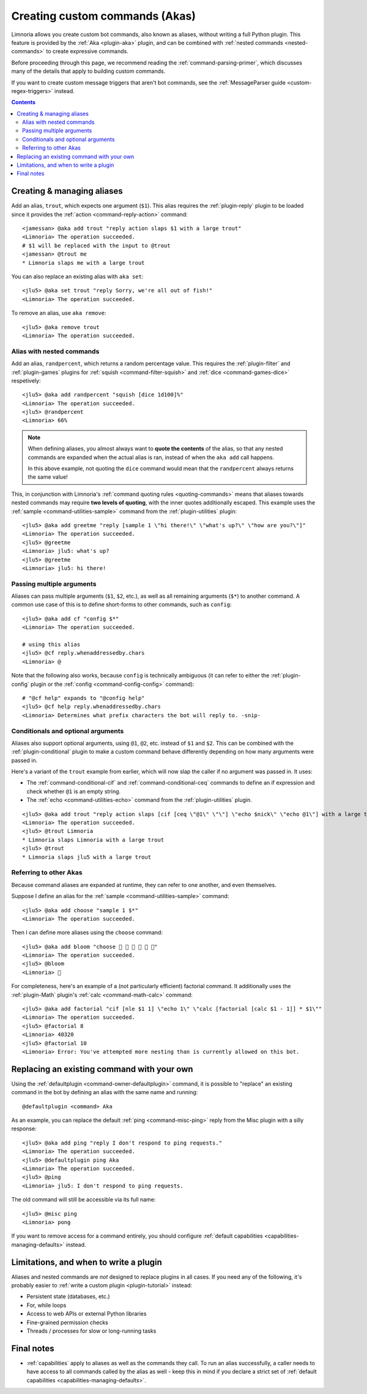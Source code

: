 .. _custom-commands:

===============================
Creating custom commands (Akas)
===============================

Limnoria allows you create custom bot commands, also known as aliases, without
writing a full Python plugin. This feature is provided by the
:ref:`Aka <plugin-aka>` plugin, and can be combined with
:ref:`nested commands <nested-commands>` to create expressive commands.

Before proceeding through this page, we recommend reading the
:ref:`command-parsing-primer`, which discusses many of the details that apply
to building custom commands.

If you want to create custom message triggers that aren't bot commands, see the
:ref:`MessageParser guide <custom-regex-triggers>` instead.

.. contents::

Creating & managing aliases
---------------------------

Add an alias, ``trout``, which expects one argument (``$1``). This alias requires
the :ref:`plugin-reply` plugin to be loaded since it
provides the :ref:`action <command-reply-action>` command::

  <jamessan> @aka add trout "reply action slaps $1 with a large trout"
  <Limnoria> The operation succeeded.
  # $1 will be replaced with the input to @trout
  <jamessan> @trout me
  * Limnoria slaps me with a large trout

You can also replace an existing alias with ``aka set``::

  <jlu5> @aka set trout "reply Sorry, we're all out of fish!"
  <Limnoria> The operation succeeded.

To remove an alias, use ``aka remove``::

  <jlu5> @aka remove trout
  <Limnoria> The operation succeeded.

Alias with nested commands
^^^^^^^^^^^^^^^^^^^^^^^^^^

Add an alias, ``randpercent``, which returns a random percentage value.
This requires the :ref:`plugin-filter` and :ref:`plugin-games` plugins for
:ref:`squish <command-filter-squish>` and :ref:`dice <command-games-dice>`
respetively::

  <jlu5> @aka add randpercent "squish [dice 1d100]%"
  <Limnoria> The operation succeeded.
  <jlu5> @randpercent
  <Limnoria> 66%

.. note::

  When defining aliases, you almost always want to **quote the contents** of
  the alias, so that any nested commands are expanded when the actual alias is
  ran, instead of when the ``aka add`` call happens.

  In this above example, not quoting the ``dice`` command would mean that the
  ``randpercent`` always returns the same value!

This, in conjunction with Limnoria's :ref:`command quoting rules <quoting-commands>`
means that aliases towards nested commands may require **two levels of quoting**,
with the inner quotes additionally escaped. This example uses the
:ref:`sample <command-utilities-sample>` command from the :ref:`plugin-utilities` plugin::

  <jlu5> @aka add greetme "reply [sample 1 \"hi there!\" \"what's up?\" \"how are you?\"]"
  <Limnoria> The operation succeeded.
  <jlu5> @greetme
  <Limnoria> jlu5: what's up?
  <jlu5> @greetme
  <Limnoria> jlu5: hi there!

Passing multiple arguments
^^^^^^^^^^^^^^^^^^^^^^^^^^

Aliases can pass multiple arguments (``$1``, ``$2``, etc.), as well as all
remaining arguments (``$*``) to another command. A common use case of this
is to define short-forms to other commands, such as ``config``::

  <jlu5> @aka add cf "config $*"
  <Limnoria> The operation succeeded.

  # using this alias
  <jlu5> @cf reply.whenaddressedby.chars
  <Limnoria> @

Note that the following also works, because ``config`` is technically ambiguous
(it can refer to either the :ref:`plugin-config` plugin or the
:ref:`config <command-config-config>` command)::

  # "@cf help" expands to "@config help"
  <jlu5> @cf help reply.whenaddressedby.chars
  <Limnoria> Determines what prefix characters the bot will reply to. -snip-

Conditionals and optional arguments
^^^^^^^^^^^^^^^^^^^^^^^^^^^^^^^^^^^

Aliases also support optional arguments, using ``@1``, ``@2``, etc. instead of
``$1`` and ``$2``. This can be combined with the :ref:`plugin-conditional`
plugin to make a custom command behave differently depending on how many
arguments were passed in.

Here's a variant of the ``trout`` example from earlier, which will now slap the
caller if no argument was passed in. It uses:

* The :ref:`command-conditional-cif` and :ref:`command-conditional-ceq` commands
  to define an if expression and check whether ``@1`` is an empty string.
* The :ref:`echo <command-utilities-echo>` command from the :ref:`plugin-utilities` plugin.

::

  <jlu5> @aka add trout "reply action slaps [cif [ceq \"@1\" \"\"] \"echo $nick\" \"echo @1\"] with a large trout"
  <Limnoria> The operation succeeded.
  <jlu5> @trout Limnoria
  * Limnoria slaps Limnoria with a large trout
  <jlu5> @trout
  * Limnoria slaps jlu5 with a large trout

Referring to other Akas
^^^^^^^^^^^^^^^^^^^^^^^

Because command aliases are expanded at runtime, they can refer to one another,
and even themselves.

Suppose I define an alias for the :ref:`sample <command-utilities-sample>` command::

  <jlu5> @aka add choose "sample 1 $*"
  <Limnoria> The operation succeeded.

Then I can define more aliases using the ``choose`` command::

  <jlu5> @aka add bloom "choose 🌼 💐 🌹 🌻 🌺 🌸"
  <Limnoria> The operation succeeded.
  <jlu5> @bloom
  <Limnoria> 💐

For completeness, here's an example of a (not particularly efficient) factorial
command. It additionally uses the :ref:`plugin-Math` plugin's
:ref:`calc <command-math-calc>` command::

  <jlu5> @aka add factorial "cif [nle $1 1] \"echo 1\" \"calc [factorial [calc $1 - 1]] * $1\""
  <Limnoria> The operation succeeded.
  <jlu5> @factorial 8
  <Limnoria> 40320
  <jlu5> @factorial 10
  <Limnoria> Error: You've attempted more nesting than is currently allowed on this bot.

Replacing an existing command with your own
-------------------------------------------

Using the :ref:`defaultplugin <command-owner-defaultplugin>` command, it is possible to "replace"
an existing command in the bot by defining an alias with the same name and running::

  @defaultplugin <command> Aka

As an example, you can replace the default :ref:`ping <command-misc-ping>`
reply from the Misc plugin with a silly response::

  <jlu5> @aka add ping "reply I don't respond to ping requests."
  <Limnoria> The operation succeeded.
  <jlu5> @defaultplugin ping Aka
  <Limnoria> The operation succeeded.
  <jlu5> @ping
  <Limnoria> jlu5: I don't respond to ping requests.

The old command will still be accessible via its full name::

  <jlu5> @misc ping
  <Limnoria> pong

If you want to remove access for a command entirely, you should configure
:ref:`default capabilities <capabilities-managing-defaults>` instead.

.. _custom-command-limitations:
Limitations, and when to write a plugin
---------------------------------------

Aliases and nested commands are *not* designed to replace plugins in all cases.
If you need any of the following, it's probably easier to
:ref:`write a custom plugin <plugin-tutorial>` instead:

* Persistent state (databases, etc.)
* For, while loops
* Access to web APIs or external Python libraries
* Fine-grained permission checks
* Threads / processes for slow or long-running tasks

Final notes
-----------

* :ref:`capabilities` apply to aliases as well as the commands they call.
  To run an alias successfully, a caller needs to have access to all commands
  called by the alias as well - keep this in mind if you declare a strict set of
  :ref:`default capabilities <capabilities-managing-defaults>`.
